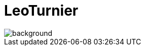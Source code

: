 [background-opacity="0.3"]
= LeoTurnier
ifndef::imagesdir[:imagesdir: ../images]

image::hoop.jpg[background, size=cover]

